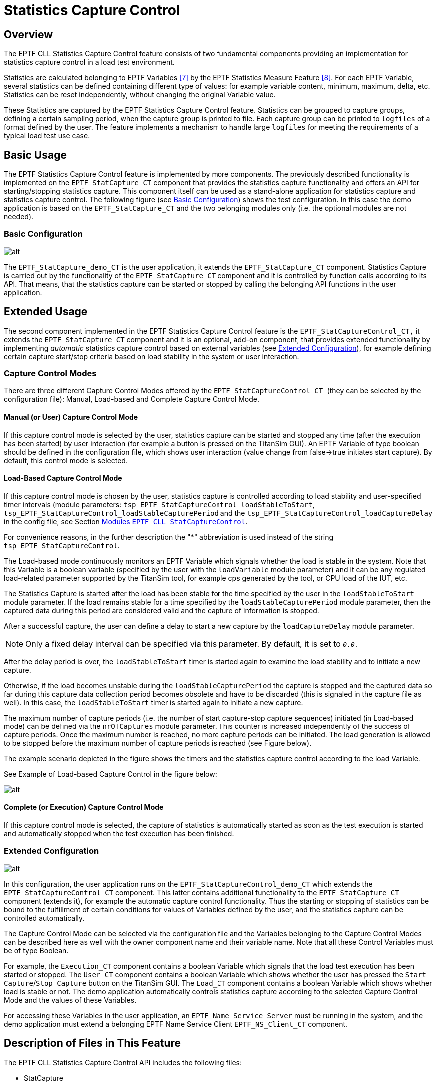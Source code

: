 = Statistics Capture Control

== Overview

The EPTF CLL Statistics Capture Control feature consists of two fundamental components providing an implementation for statistics capture control in a load test environment.

Statistics are calculated belonging to EPTF Variables <<7-references.adoc#_7, ‎[7]>> by the EPTF Statistics Measure Feature <<7-references.adoc#_8, [8]>>. For each EPTF Variable, several statistics can be defined containing different type of values: for example variable content, minimum, maximum, delta, etc. Statistics can be reset independently, without changing the original Variable value.

These Statistics are captured by the EPTF Statistics Capture Control feature. Statistics can be grouped to capture groups, defining a certain sampling period, when the capture group is printed to file. Each capture group can be printed to `logfiles` of a format defined by the user. The feature implements a mechanism to handle large `logfiles` for meeting the requirements of a typical load test use case.

[[basic_usage]]
== Basic Usage

The EPTF Statistics Capture Control feature is implemented by more components. The previously described functionality is implemented on the `EPTF_StatCapture_CT` component that provides the statistics capture functionality and offers an API for starting/stopping statistics capture. This component itself can be used as a stand-alone application for statistics capture and statistics capture control. The following figure (see ‎<<basic_configuration, Basic Configuration>>) shows the test configuration. In this case the demo application is based on the `EPTF_StatCapture_CT` and the two belonging modules only (i.e. the optional modules are not needed).

[[basic_configuration]]
=== Basic Configuration

image:images/EPTF_stat_capture_demo_CT.png[alt]

The `EPTF_StatCapture_demo_CT` is the user application, it extends the `EPTF_StatCapture_CT` component. Statistics Capture is carried out by the functionality of the `EPTF_StatCapture_CT` component and it is controlled by function calls according to its API. That means, that the statistics capture can be started or stopped by calling the belonging API functions in the user application.

== Extended Usage

The second component implemented in the EPTF Statistics Capture Control feature is the `EPTF_StatCaptureControl_CT,` it extends the `EPTF_StatCapture_CT` component and it is an optional, add-on component, that provides extended functionality by implementing _automatic_ statistics capture control based on external variables (see <<extended_configuration, Extended Configuration>>), for example defining certain capture start/stop criteria based on load stability in the system or user interaction.

=== Capture Control Modes

There are three different Capture Control Modes offered by the `EPTF_StatCaptureControl_CT_`(they can be selected by the configuration file): Manual, Load-based and Complete Capture Control Mode.

==== Manual (or User) Capture Control Mode

If this capture control mode is selected by the user, statistics capture can be started and stopped any time (after the execution has been started) by user interaction (for example a button is pressed on the TitanSim GUI). An EPTF Variable of type boolean should be defined in the configuration file, which shows user interaction (value change from false->true initiates start capture). By default, this control mode is selected.

==== Load-Based Capture Control Mode

If this capture control mode is chosen by the user, statistics capture is controlled according to load stability and user-specified timer intervals (module parameters: `tsp_EPTF_StatCaptureControl_loadStableToStart`, `tsp_EPTF_StatCaptureControl_loadStableCapturePeriod` and the `tsp_EPTF_StatCaptureControl_loadCaptureDelay` in the config file, see Section ‎<<modules-eptf-cll-statcapturecontrol, Modules `EPTF_CLL_StatCaptureControl`>>.

For convenience reasons, in the further description the "*" abbreviation is used instead of the string `tsp_EPTF_StatCaptureControl`.

The Load-based mode continuously monitors an EPTF Variable which signals whether the load is stable in the system. Note that this Variable is a boolean variable (specified by the user with the `loadVariable` module parameter) and it can be any regulated load-related parameter supported by the TitanSim tool, for example cps generated by the tool, or CPU load of the IUT, etc.

The Statistics Capture is started after the load has been stable for the time specified by the user in the `loadStableToStart` module parameter. If the load remains stable for a time specified by the `loadStableCapturePeriod` module parameter, then the captured data during this period are considered valid and the capture of information is stopped.

After a successful capture, the user can define a delay to start a new capture by the `loadCaptureDelay` module parameter.

NOTE: Only a fixed delay interval can be specified via this parameter. By default, it is set to `_0.0._`

After the delay period is over, the `loadStableToStart` timer is started again to examine the load stability and to initiate a new capture.

Otherwise, if the load becomes unstable during the `loadStableCapturePeriod` the capture is stopped and the captured data so far during this capture data collection period becomes obsolete and have to be discarded (this is signaled in the capture file as well). In this case, the `loadStableToStart` timer is started again to initiate a new capture.

The maximum number of capture periods (i.e. the number of start capture-stop capture sequences) initiated (in Load-based mode) can be defined via the `nrOfCaptures` module parameter. This counter is increased independently of the success of capture periods. Once the maximum number is reached, no more capture periods can be initiated. The load generation is allowed to be stopped before the maximum number of capture periods is reached (see Figure below).

The example scenario depicted in the figure shows the timers and the statistics capture control according to the load Variable.

See Example of Load-based Capture Control in the figure below:

image:images/load_based_capture_control.png[alt]

==== Complete (or Execution) Capture Control Mode

If this capture control mode is selected, the capture of statistics is automatically started as soon as the test execution is started and automatically stopped when the test execution has been finished.

[[extended_configuration]]
=== Extended Configuration

image:images/extended_configuration.png[alt]

In this configuration, the user application runs on the `EPTF_StatCaptureControl_demo_CT` which extends the `EPTF_StatCaptureControl_CT` component. This latter contains additional functionality to the `EPTF_StatCapture_CT` component (extends it), for example the automatic capture control functionality. Thus the starting or stopping of statistics can be bound to the fulfillment of certain conditions for values of Variables defined by the user, and the statistics capture can be controlled automatically.

The Capture Control Mode can be selected via the configuration file and the Variables belonging to the Capture Control Modes can be described here as well with the owner component name and their variable name. Note that all these Control Variables must be of type Boolean.

For example, the `Execution_CT` component contains a boolean Variable which signals that the load test execution has been started or stopped. The `User_CT` component contains a boolean Variable which shows whether the user has pressed the `Start Capture`/`Stop Capture` button on the TitanSim GUI. The `Load_CT` component contains a boolean Variable which shows whether load is stable or not. The demo application automatically controls statistics capture according to the selected Capture Control Mode and the values of these Variables.

For accessing these Variables in the user application, an `EPTF Name Service Server` must be running in the system, and the demo application must extend a belonging EPTF Name Service Client `EPTF_NS_Client_CT` component.

[[description_of_files_in_this_feature]]
== Description of Files in This Feature

The EPTF CLL Statistics Capture Control API includes the following files:

* StatCapture
** __EPTF_CLL_StatCapture_Definitions.ttcnpp__ - This TTCN-3 module contains common type definitions that should be used in all Statistics Capture Controlling Components.
** __EPTF_CLL_StatCapture_Functions.ttcnpp__ - This TTCN-3 module contains the implementation of Statistics Capture Control functions.
** __EPTF_CLL_StatCapture_External.cc__ - This TTCN-3 module contains external functions for Statistics Capture Control.
* `StatCaptureControl` (extends `StatCapture`)
** __EPTF_CLL_StatCaptureControl_Definitions.ttcnpp__ - This TTCN-3 module is optional, it contains common type definitions that should be used in all Statistics Capture Controlling Components if _automatic_ statistics capture control is needed.
** __EPTF_CLL_StatCaptureControl_Functions.ttcnpp__ - This TTCN-3 module is optional, it contains the implementation of Statistics Capture Control functions for _automatic_ statistics capture control.

NOTE: The `StatCaptureControl` component and the belonging modules are optional. If the user application only needs programmable statistics capture control, these files are not necessary to include. This case the user application should extend the `EPTF_StatCapture_CT` component and include the files listed in the `StatCapture` bullet point. On the other hand, if automatic statistics capture control functionality is needed, the user application should include all files of the EPTF CLL Statistics Capture Control feature (both `StatCapture` and `StatCaptureControl` bullet points), and extend the `EPTF_StatCaptureControl_CT` component.

[[description_of_required_files_from_other_features]]
== Description of Required Files From Other Features

The Statistics Capture Control feature is part of the TitanSim EPTF Core Library (CLL). It relies on several features of the CLL and the TCC Useful Functions. The user has to obtain the products/files to be found under the respective feature names:

* `Base`
* `Common`
* `FBQScheduler`
* `FreeBusyQueue`
* `HashMap`
* `Scheduler`
* `StatMeasure`
* `Variable`
* `NameService` (for the optional `StatCaptureControl`)

From the TCC Useful Functions <<7-references.adoc#_8, ‎[8]>>:

** _TCCFileIO.cc_
** __TCCFileIO_Functions.ttcn__
** _TCCMaths.cc_
** __TCCMaths_Functions.ttcn__
** __TCCMaths_GenericTypes.ttcn__

== Installation

Since EPTF CLL Statistics Capture Control is used as a part of the TTCN-3 test environment this requires TTCN-3 Test Executor to be installed before any operation of these functions. For more details on the installation of TTCN-3 Test Executor see the relevant section of <<7-references.adoc#_2, [2]>>.

If not otherwise noted in the respective sections, the following are needed to use `EPTF_CLL_StatCapture`:

* Copy the files listed in section <<description_of_files_in_this_feature, Description of Files in This Feature>> and <<description_of_required_files_from_other_features, Description of Required Files From Other Features>> to the directory of the test suite or create symbolic links to them.
* Import the Statistics Capture Control demo or write your own application using `StatCapture`.
* Create _Makefile_ or modify the existing one. For more details see the relevant section of <<<<7-references.adoc#_2, [2]>>.
* Edit the config file according to your needs, see following section <<configuration, Configuration>>.

[[configuration]]
== Configuration

The executable test program behavior is determined via the run-time configuration file. This is a simple text file, which contains various sections. The usual suffix of configuration files is _.cfg_. For further information on the configuration file see <<7-references.adoc#_2, [2]>>.

This feature defines TTCN-3 module parameters as defined in <<7-references.adoc#_2, [2]>>, clause 4. Actual values of these parameters – when there is no default value or a different from the default actual value to be used – shall be given in the `[MODULE_PARAMETERS]` section of the configuration file.

[[module-parameters-of-the-eptf-cll-statcapture]]
=== Module Parameters of the `EPTF_CLL_StatCapture`

`tsp_EPTF_StatCapture_def_capture file`

This charstring type module parameter is defined in module `EPTF_CLL_StatCapture_Functions`. It is used to define the name of the default capture file, where those capture groups, which are created without any assigned `logfiles` are dumped. The default value for this parameter is set to `DefaultFile_<selfname>__<component id>__<date>_<time>.txt` where `selfname` is the test component self name and the component id the component identifier.

`tsp_EPTF_StatCapture_max_file_size`

This integer type module parameter is defined in module `EPTF_CLL_StatCapture_Functions`. It is used to define the maximum file size of the `logfiles`, where the capture is dumped. By default, this file size is set to 1 GB (`1000000000` is the default value).

NOTE: 2 GB can be a critical size for some OS.

`tsp_EPTF_StatCapture_max_nrof_files`

This integer type module parameter is defined in module `EPTF_CLL_StatCapture_Functions`. It defines the maximum number of files that can be opened for one data stream. That means, if a `logfile` is full, how many new files can be opened after to continue dumping. By default, this parameter is set to `_100_`.

`tsp_EPTF_StatCapture_fileFormat`

This enumerated type module parameter is defined in module `EPTF_CLL_StatCapture_Functions`. It defines the output file format for the `logfiles`. Possible values are: _readable_ or _gnuplot_. By default, this parameter is set to the _readable_ format. Both formats are aimed to be post-processed easily. The _readable_ format is easier to read and it is inherited from a previous project and the _gnuplot_ format is aimed for use with Gnuplot.

`tsp_EPTF_StatCapture_captureGroups`

This module parameter is of type `EPTF_StatCapture_CaptureGroupsConfig`, and it is defined in module `EPTF_CLL_StatCapture_Functions`. With this module parameter it is possible to define Capture Groups (and belonging statistics) from the configuration file. In this case, to process this parameter, the function `f_EPTF_StatCapture_parseConfigGroup()` should be called _after_ the local Variables (for which Statistics are captured) are available/created/subscribed for on the user application component. By default, this parameter is set to an empty record.

`tsp_EPTF_StatCapture_headerSeparator`

This module parameter specifies the separator character (or string) that the `StatCapture` is use when writing a statistics header line containing the name of the stats. The default value is a single space.

`tsp_EPTF_StatCapture_statNameSeparatorSubstitute`

This module parameter specifies the character or string that is to be substituted instead of the separator character in statistics names when writing a header line. The default value is a single underscore ("_").

[[modules-eptf-cll-statcapturecontrol]]
=== Modules `EPTF_CLL_StatCaptureControl`

`tsp_EPTF_StatCaptureControl_captureControlMode`

This enumerated type module parameter is defined in module `EPTF_CLL_StatCaptureControl_Functions`. It defines the desired Capture Control Mode for automatic statistics capture control. Possible values are: `_manual_`, `_loadBased_`, `_complete_`. By default, the parameter is set to `_manual_` control mode.

`tsp_EPTF_StatCaptureControl_nrOfCaptures`

This integer type module parameter is defined in module `EPTF_CLL_StatCaptureControl_Functions`. It specifies the number of periods of starting-stopping capture, and its value is only considered if the `loadBased` Capture Control Mode has been selected. Its default value is set to `_100_`.

`tsp_EPTF_StatCaptureControl_loadStableToStart`

This float type module parameter is defined in module `EPTF_CLL_StatCaptureControl_Functions`. It specifies the time interval, for which the load Variable must be stable in order to start capture. By default, it is set to `_10.0_` (seconds).

`tsp_EPTF_StatCaptureControl_loadStableCapturePeriod`

This float type module parameter is defined in module `EPTF_CLL_StatCaptureControl_Functions`. It specifies the time interval, for which statistics capture is carried out. By default, it is set to `_600.0_` (seconds).

`tsp_EPTF_StatCaptureControl_loadCaptureDelay`

This float type module parameter is defined in module `EPTF_CLL_StatCaptureControl_Functions`. It defines the time delay, which is started after a successful capture. By default, its value is set to `_0.0_` (seconds).

`tsp_EPTF_StatCaptureControl_userVariable`

This module parameter is defined in module `EPTF_CLL_StatCaptureControl_Functions`. It is an internal record type containing the following fields of type charstring: `\{componentName, varName}`. In the `componentName` field the owner component's name should be specified and to the `varName` field the name of the capture controlling EPTF Variable should be assigned.

For example: `tsp_EPTF_StatCaptureControl_userVariable := \{componentName := "User_CT", varName := "UserVar"}.`

`tsp_EPTF_StatCaptureControl_loadVariable`

This module parameter is defined in module `EPTF_CLL_StatCaptureControl_Functions`. It is an internal record type containing the following fields of type charstring: `\{componentName, varName}.` In the `componentName` field the owner component's name should be specified and to the `varName` field the name of the capture controlling EPTF Variable should be assigned.

For example: `tsp_EPTF_StatCaptureControl_loadVariable := \{componentName := "Load_CT", varName := "LoadStableVar"}.`

`tsp_EPTF_StatCaptureControl_executionVariable`

This module parameter is defined in module `EPTF_CLL_StatCaptureControl_Functions`. It is an internal record type containing the following fields of type charstring: `\{componentName, varName}`. In the `componentName` field the owner component's name should be specified and to the `varName` field the name of the capture controlling EPTF Variable should be assigned.

For example: `tsp_EPTF_StatCaptureControl_executionVariable := \{componentName := "Execution_CT", varName := "ExecutionVar"}`.
